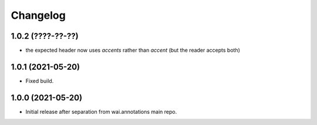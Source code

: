 Changelog
=========

1.0.2 (????-??-??)
------------------

- the expected header now uses *accents* rather than *accent* (but the reader accepts both)


1.0.1 (2021-05-20)
------------------

- Fixed build.

1.0.0 (2021-05-20)
------------------

- Initial release after separation from wai.annotations main repo.
